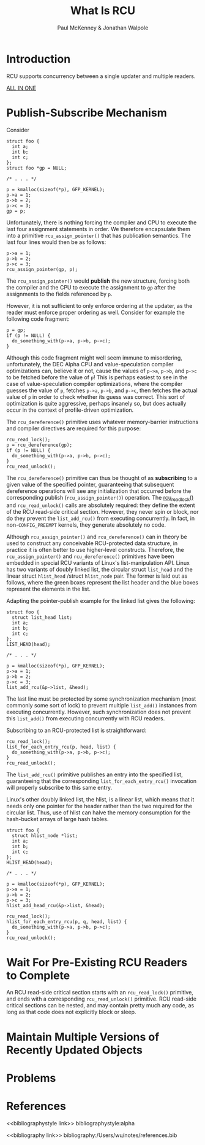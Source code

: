 #+title: What Is RCU
#+AUTHOR: Paul McKenney & Jonathan Walpole
#+LATEX_HEADER: \input{/Users/wu/notes/preamble.tex}
#+EXPORT_FILE_NAME: ../../latex/papers/parallel/what_is_RCU.tex
#+LATEX_HEADER: \graphicspath{{../../../paper/parallel/}}
#+OPTIONS: toc:nil
#+STARTUP: shrink

* Introduction
        RCU supports concurrency between a single updater and multiple readers.

        [[https://docs.google.com/document/d/1X0lThx8OK0ZgLMqVoXiR4ZrGURHrXK6NyLRbeXe3Xac/edit#heading=h.gidbhbrm8o5x][ALL IN ONE]]
* Publish-Subscribe Mechanism
        Consider
        #+begin_src c++
struct foo {
  int a;
  int b;
  int c;
};
struct foo *gp = NULL;

/* . . . */

p = kmalloc(sizeof(*p), GFP_KERNEL);
p->a = 1;
p->b = 2;
p->c = 3;
gp = p;
        #+end_src

        Unfortunately, there is nothing forcing the compiler and CPU to execute the last four assignment
        statements in order. We therefore encapsulate them into a primitive ~rcu_assign_pointer()~ that has
        publication semantics. The last four lines would then be as follows:
        #+begin_src c++
p->a = 1;
p->b = 2;
p->c = 3;
rcu_assign_pointer(gp, p);
        #+end_src

        The ~rcu_assign_pointer()~ would *publish* the new structure, forcing both the compiler and the CPU to
        execute the assignment to ~gp~ after the assignments to the fields referenced by ~p~.

        However, it is not sufficient to only enforce ordering at the updater, as the reader must enforce
        proper ordering as well. Consider for example the following code fragment:
        #+begin_src c++
p = gp;
if (p != NULL) {
  do_something_with(p->a, p->b, p->c);
}
        #+end_src

        Although this code fragment might well seem immune to misordering, unfortunately, the DEC Alpha CPU
        and value-speculation compiler optimizations can, believe it or not, cause the values of ~p->a~,
        ~p->b~, and ~p->c~ to be fetched before the value of ~p~! This is perhaps easiest to see in the case of
        value-speculation compiler optimizations, where the compiler guesses the value of ~p~, fetches ~p->a~,
        ~p->b~, and ~p->c~, then fetches the actual value of ~p~ in order to check whether its guess was correct.
        This sort of optimization is quite aggressive, perhaps insanely so, but does actually occur in the
        context of profile-driven optimization.

        The ~rcu_dereference()~ primitive uses whatever memory-barrier instructions and compiler directives are
        required for this purpose:
        #+begin_src c++
rcu_read_lock();
p = rcu_dereference(gp);
if (p != NULL) {
  do_something_with(p->a, p->b, p->c);
}
rcu_read_unlock();
        #+end_src

        The ~rcu_dereference()~ primitive can thus be thought of as *subscribing* to a given value of the
        specified pointer, guaranteeing that subsequent dereference operations will see any initialization
        that occurred before the corresponding publish (~rcu_assign_pointer()~) operation. The [[https://stackoverflow.com/questions/57988667/what-does-rcu-read-lock-actually-do-linux-kernel][rcu_read_lock()]]
        and ~rcu_read_unlock()~ calls are absolutely required: they define the extent of the RCU read-side
        critical section. However, they never spin or block, nor do they prevent the ~list_add_rcu()~ from
        executing concurrently. In fact, in non-~CONFIG_PREEMPT~ kernels, they generate absolutely no code.

        Although ~rcu_assign_pointer()~ and ~rcu_dereference()~ can in theory be used to construct any conceivable
        RCU-protected data structure, in practice it is often better to use higher-level constructs.
        Therefore, the ~rcu_assign_pointer()~ and ~rcu_dereference()~ primitives have been embedded in special RCU
        variants of Linux's list-manipulation API. Linux has two variants of doubly linked list, the circular
        struct ~list_head~ and the linear struct ~hlist_head~ /struct ~hlist_node~ pair. The former is laid out as
        follows, where the green boxes represent the list header and the blue boxes represent the elements in
        the list.
        #+ATTR_LATEX: :width .8\textwidth :float nil
        #+NAME:
        #+CAPTION:
        [[../../images/papers/29.jpg]]

        Adapting the pointer-publish example for the linked list gives the following:
        #+begin_src c++
struct foo {
  struct list_head list;
  int a;
  int b;
  int c;
};
LIST_HEAD(head);

/* . . . */

p = kmalloc(sizeof(*p), GFP_KERNEL);
p->a = 1;
p->b = 2;
p->c = 3;
list_add_rcu(&p->list, &head);
        #+end_src

        The last line must be protected by some synchronization mechanism (most commonly some sort of lock) to
        prevent multiple ~list_add()~ instances from executing concurrently. However, such synchronization does
        not prevent this ~list_add()~ from executing concurrently with RCU readers.

        Subscribing to an RCU-protected list is straightforward:

        #+begin_src c++
rcu_read_lock();
list_for_each_entry_rcu(p, head, list) {
  do_something_with(p->a, p->b, p->c);
}
rcu_read_unlock();
        #+end_src

        The ~list_add_rcu()~ primitive publishes an entry into the specified list, guaranteeing that the
        corresponding ~list_for_each_entry_rcu()~ invocation will properly subscribe to this same entry.

        Linux's other doubly linked list, the hlist, is a linear list, which means that it needs only one
        pointer for the header rather than the two required for the circular list. Thus, use of hlist can
        halve the memory consumption for the hash-bucket arrays of large hash tables.
        #+ATTR_LATEX: :width .99\textwidth :float nil
        #+NAME:
        #+CAPTION:
        [[../../images/papers/30.png]]

        #+begin_src c++
struct foo {
  struct hlist_node *list;
  int a;
  int b;
  int c;
};
HLIST_HEAD(head);

/* . . . */

p = kmalloc(sizeof(*p), GFP_KERNEL);
p->a = 1;
p->b = 2;
p->c = 3;
hlist_add_head_rcu(&p->list, &head);
        #+end_src

        #+begin_src c++
rcu_read_lock();
hlist_for_each_entry_rcu(p, q, head, list) {
  do_something_with(p->a, p->b, p->c);
}
rcu_read_unlock();
        #+end_src



* Wait For Pre-Existing RCU Readers to Complete
        An RCU read-side critical section starts with an ~rcu_read_lock()~ primitive, and ends with a
        corresponding ~rcu_read_unlock()~ primitive. RCU read-side critical sections can be nested, and may
        contain pretty much any code, as long as that code does not explicitly block or sleep.


* Maintain Multiple Versions of Recently Updated Objects
* Problems


* References
<<bibliographystyle link>>
bibliographystyle:alpha

<<bibliography link>>
bibliography:/Users/wu/notes/references.bib
